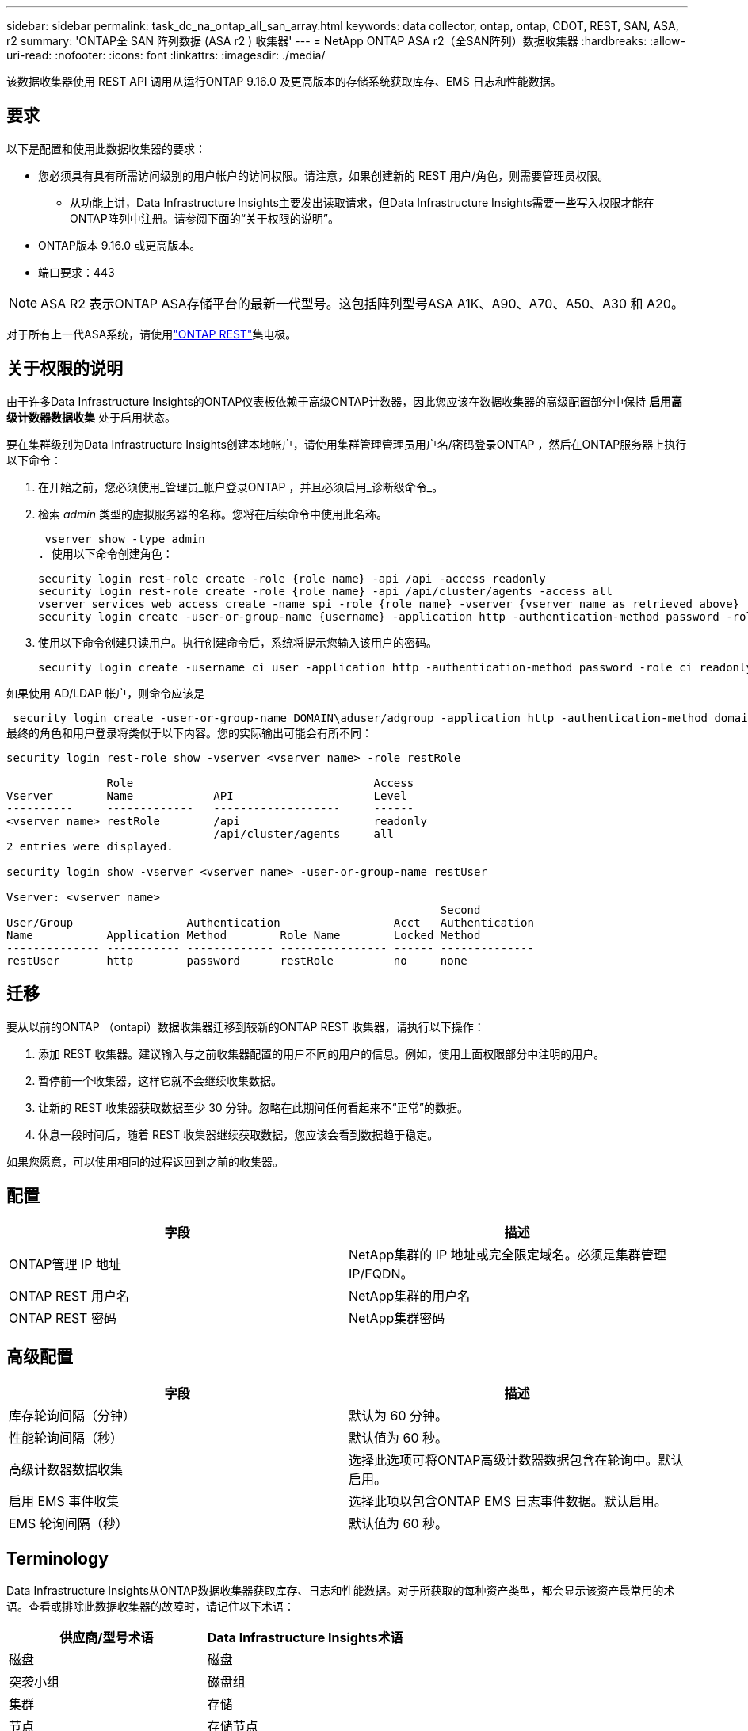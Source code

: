 ---
sidebar: sidebar 
permalink: task_dc_na_ontap_all_san_array.html 
keywords: data collector, ontap, ontap, CDOT, REST, SAN, ASA, r2 
summary: 'ONTAP全 SAN 阵列数据 (ASA r2 ) 收集器' 
---
= NetApp ONTAP ASA r2（全SAN阵列）数据收集器
:hardbreaks:
:allow-uri-read: 
:nofooter: 
:icons: font
:linkattrs: 
:imagesdir: ./media/


[role="lead"]
该数据收集器使用 REST API 调用从运行ONTAP 9.16.0 及更高版本的存储系统获取库存、EMS 日志和性能数据。



== 要求

以下是配置和使用此数据收集器的要求：

* 您必须具有具有所需访问级别的用户帐户的访问权限。请注意，如果创建新的 REST 用户/角色，则需要管理员权限。
+
** 从功能上讲，Data Infrastructure Insights主要发出读取请求，但Data Infrastructure Insights需要一些写入权限才能在ONTAP阵列中注册。请参阅下面的“关于权限的说明”。


* ONTAP版本 9.16.0 或更高版本。
* 端口要求：443



NOTE: ASA R2 表示ONTAP ASA存储平台的最新一代型号。这包括阵列型号ASA A1K、A90、A70、A50、A30 和 A20。

对于所有上一代ASA系统，请使用link:task_dc_na_ontap_rest.html["ONTAP REST"]集电极。



== 关于权限的说明

由于许多Data Infrastructure Insights的ONTAP仪表板依赖于高级ONTAP计数器，因此您应该在数据收集器的高级配置部分中保持 *启用高级计数器数据收集* 处于启用状态。

要在集群级别为Data Infrastructure Insights创建本地帐户，请使用集群管理管理员用户名/密码登录ONTAP ，然后在ONTAP服务器上执行以下命令：

. 在开始之前，您必须使用_管理员_帐户登录ONTAP ，并且必须启用_诊断级命令_。
. 检索 _admin_ 类型的虚拟服务器的名称。您将在后续命令中使用此名称。
+
 vserver show -type admin
. 使用以下命令创建角色：
+
....
security login rest-role create -role {role name} -api /api -access readonly
security login rest-role create -role {role name} -api /api/cluster/agents -access all
vserver services web access create -name spi -role {role name} -vserver {vserver name as retrieved above}
security login create -user-or-group-name {username} -application http -authentication-method password -role {role name}
....
. 使用以下命令创建只读用户。执行创建命令后，系统将提示您输入该用户的密码。
+
 security login create -username ci_user -application http -authentication-method password -role ci_readonly


如果使用 AD/LDAP 帐户，则命令应该是

 security login create -user-or-group-name DOMAIN\aduser/adgroup -application http -authentication-method domain -role ci_readonly
最终的角色和用户登录将类似于以下内容。您的实际输出可能会有所不同：

[listing]
----
security login rest-role show -vserver <vserver name> -role restRole

               Role                                    Access
Vserver        Name            API                     Level
----------     -------------   -------------------     ------
<vserver name> restRole        /api                    readonly
                               /api/cluster/agents     all
2 entries were displayed.

security login show -vserver <vserver name> -user-or-group-name restUser

Vserver: <vserver name>
                                                                 Second
User/Group                 Authentication                 Acct   Authentication
Name           Application Method        Role Name        Locked Method
-------------- ----------- ------------- ---------------- ------ --------------
restUser       http        password      restRole         no     none
----


== 迁移

要从以前的ONTAP （ontapi）数据收集器迁移到较新的ONTAP REST 收集器，请执行以下操作：

. 添加 REST 收集器。建议输入与之前收集器配置的用户不同的用户的信息。例如，使用上面权限部分中注明的用户。
. 暂停前一个收集器，这样它就不会继续收集数据。
. 让新的 REST 收集器获取数据至少 30 分钟。忽略在此期间任何看起来不“正常”的数据。
. 休息一段时间后，随着 REST 收集器继续获取数据，您应该会看到数据趋于稳定。


如果您愿意，可以使用相同的过程返回到之前的收集器。



== 配置

[cols="2*"]
|===
| 字段 | 描述 


| ONTAP管理 IP 地址 | NetApp集群的 IP 地址或完全限定域名。必须是集群管理 IP/FQDN。 


| ONTAP REST 用户名 | NetApp集群的用户名 


| ONTAP REST 密码 | NetApp集群密码 
|===


== 高级配置

[cols="2*"]
|===
| 字段 | 描述 


| 库存轮询间隔（分钟） | 默认为 60 分钟。 


| 性能轮询间隔（秒） | 默认值为 60 秒。 


| 高级计数器数据收集 | 选择此选项可将ONTAP高级计数器数据包含在轮询中。默认启用。 


| 启用 EMS 事件收集 | 选择此项以包含ONTAP EMS 日志事件数据。默认启用。 


| EMS 轮询间隔（秒） | 默认值为 60 秒。 
|===


== Terminology

Data Infrastructure Insights从ONTAP数据收集器获取库存、日志和性能数据。对于所获取的每种资产类型，都会显示该资产最常用的术语。查看或排除此数据收集器的故障时，请记住以下术语：

[cols="2*"]
|===
| 供应商/型号术语 | Data Infrastructure Insights术语 


| 磁盘 | 磁盘 


| 突袭小组 | 磁盘组 


| 集群 | 存储 


| 节点 | 存储节点 


| 聚合 | 存储池 


| LUN | 卷 


| 卷 | 内部体积 


| 存储虚拟机/Vserver | 存储虚拟机 
|===


== ONTAP数据管理术语

以下术语适用于您可能在ONTAP数据管理存储资产登录页面上找到的对象或参考。其中许多术语也适用于其他数据收集器。



=== 存储

* 模型 – 此集群内唯一、离散节点模型名称的逗号分隔列表。如果集群中的所有节点都是相同的模型类型，则只会出现一个模型名称。
* 供应商 – 如果您正在配置新的数据源，您将看到相同的供应商名称。
* 序列号 – 阵列 UUID
* IP – 通常是数据源中配置的 IP 或主机名。
* 微码版本 – 固件。
* 原始容量——系统中所有物理磁盘的以 2 为底的总和，无论其作用如何。
* 延迟——表示主机在读取和写入过程中所面临的工作负载的情况。理想情况下，Data Infrastructure Insights会直接获取该值，但事实往往并非如此。代替提供此功能的阵列，Data Infrastructure Insights通常会执行根据各个内部卷的统计数据得出的 IOP 加权计算。
* 吞吐量——从内部卷聚合而成。管理——这可能包含设备管理界面的超链接。由Data Infrastructure Insights数据源以编程方式创建，作为库存报告的一部分。




=== 存储池

* 存储——该池位于哪个存储阵列上。强制的。
* 类型——来自可能性枚举列表的描述性值。最常见的是“聚合”或“RAID 组””。
* 节点 - 如果此存储阵列的架构使得池属于特定的存储节点，则其名称将在此处显示为其自己的登录页面的超链接。
* 使用闪存池 – 是/否值 – 这个基于 SATA/SAS 的池是否有用于缓存加速的 SSD？
* 冗余——RAID 级别或保护方案。  RAID_DP 是双重奇偶校验，RAID_TP 是三重奇偶校验。
* 容量——这里的值是逻辑已用容量、可用容量和逻辑总容量，以及这些容量中使用的百分比。
* 过度承诺的容量 - 如果您使用效率技术分配的卷或内部卷容量总和大于存储池的逻辑容量，则此处的百分比值将大于 0%。
* 快照 - 如果您的存储池架构将其部分容量专用于专门用于快照的分段区域，则快照容量已用和总计。  MetroCluster配置中的ONTAP可能会出现这种情况，而其他ONTAP配置则不太会出现这种情况。
* 利用率——一个百分比值，显示为该存储池贡献容量的任何磁盘的最高磁盘繁忙百分比。磁盘利用率不一定与阵列性能有很强的相关性——在没有主机驱动的工作负载的情况下，由于磁盘重建、重复数据删除活动等，利用率可能会很高。此外，许多阵列的复制实现可能会提高磁盘利用率，但不会显示为内部卷或卷工作负载。
* IOPS – 为该存储池贡献容量的所有磁盘的 IOP 总和。吞吐量——为该存储池贡献容量的所有磁盘的总吞吐量。




=== 存储节点

* 存储——此节点属于哪个存储阵列。强制的。
* HA 合作伙伴 – 在一个节点将故障转移到一个且仅一个其他节点的平台上，通常会在这里看到它。
* 状态——节点的健康状况。仅当阵列足够健康，可以被数据源清点时才可用。
* 模型——节点的模型名称。
* 版本——设备的版本名称。
* 序列号 – 节点序列号。
* 内存 – 以 2 为基数的内存（如果可用）。
* 利用率 – 在ONTAP上，这是来自专有算法的控制器压力指数。每次性能轮询时，都会报告 0 到 100% 之间的数字，该数字是WAFL磁盘争用或平均 CPU 利用率中的较高者。如果您观察到持续值 > 50%，则表明规模不足 - 可能是控制器/节点不够大或旋转磁盘不够大，无法吸收写入工作负载。
* IOPS – 直接从节点对象上的ONTAP REST 调用派生。
* 延迟 – 直接源自对节点对象的ONTAP REST 调用。
* 吞吐量 – 直接源自对节点对象的ONTAP REST 调用。
* 处理器 – CPU 数量。




== ONTAP功率指标

多种ONTAP模型为Data Infrastructure Insights提供了可用于监控或警报的功率指标​​。下面的支持和不支持型号列表并不全面，但应该提供一些指导；一般来说，如果某个型号与列表中的型号属于同一系列，则支持应该是相同的。

支持的型号：

A200 A220 A250 A300 A320 A400 A700 A700s A800 A900 C190 FAS2240-4 FAS2552 FAS2650 FAS2720 FAS2750 FAS8200 FAS8300 FAS8700 FAS9000

不支持的型号：

FAS2620 FAS3250 FAS3270 FAS500f FAS6280 FAS/ AFF 8020 FAS/ AFF 8040 FAS/ AFF 8060 FAS/ AFF 8080



== 故障排除

如果您在使用此数据收集器时遇到问题，请尝试以下操作：

[cols="2*"]
|===
| 问题： | 尝试一下： 


| 尝试创建ONTAP REST 数据收集器时，会出现如下错误：配置：10.193.70.14：10.193.70.14 上的ONTAP rest API 不可用：10.193.70.14 无法获取 /api/cluster：400 错误请求 | 这可能是由于较旧的ONTAP阵列（例如ONTAP 9.6）没有 REST API 功能。 ONTAP 9.14.1 是ONTAP REST 收集器支持的最低ONTAP版本。在 REST ONTAP之前的版本中应该会出现“400 Bad Request”响应。对于支持 REST 但不是 9.14.1 或更高版本的ONTAP版本，您可能会看到以下类似消息：配置：10.193.98.84：10.193.98.84 上的ONTAP rest API 不可用：10.193.98.84：10.193.98.84 上的ONTAP rest API 可用：cheryl5-cluster-2 9.10.1 a3cb3247-3d3c-11ee-8ff3-005056b364a7 但不是最低版本 9.14.1。 


| 我在ONTAP ontapi 收集器显示数据的地方看到空的或“0”指标。 | ONTAP REST 不会报告仅在ONTAP系统内部使用的指标。例如， ONTAP REST 不会收集系统聚合，而只会收集“数据”类型的 SVM。 ONTAP REST 指标的其他示例可能报告零或空数据：InternalVolumes：REST 不再报告 vol0。聚合：REST 不再报告 aggr0。存储：大多数指标都是内部卷指标的汇总，并且会受到上述指标的影响。存储虚拟机：REST 不再报告除“数据”类型之外的 SVM（例如“集群”、“管理”、“节点”）。您可能还会注意到，由于默认性能轮询周期从 15 分钟变为 5 分钟，包含数据的图表的外观也发生了变化。更频繁的轮询意味着需要绘制更多的数据点。 
|===
更多信息可从link:concept_requesting_support.html["支持"]页面或在link:reference_data_collector_support_matrix.html["数据收集器支持矩阵"]。
